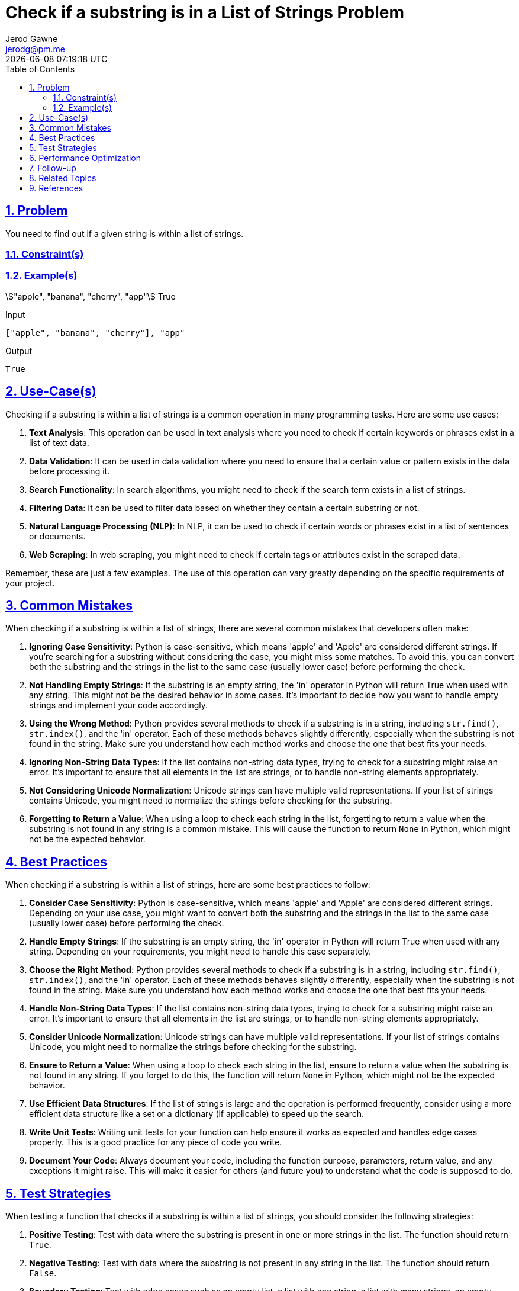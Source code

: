 :doctitle: Check if a substring is in a List of Strings Problem
:author: Jerod Gawne
:email: jerodg@pm.me
:docdate: 04 January 2024
:revdate: {docdatetime}
:doctype: article
:sectanchors:
:sectlinks:
:sectnums:
:toc:
:icons: font
:keywords: problem, python

== Problem

[.lead]
You need to find out if a given string is within a list of strings.

=== Constraint(s)

=== Example(s)

stem:["apple", "banana", "cherry", "app"]
True

.Input
[source,python,linenums]
----
["apple", "banana", "cherry"], "app"
----

.Output
[source,python,linenums]
----
True
----

== Use-Case(s)

Checking if a substring is within a list of strings is a common operation in many programming tasks.
Here are some use cases:

1. **Text Analysis**: This operation can be used in text analysis where you need to check if certain keywords or phrases exist in a list of text data.

2. **Data Validation**: It can be used in data validation where you need to ensure that a certain value or pattern exists in the data before processing it.

3. **Search Functionality**: In search algorithms, you might need to check if the search term exists in a list of strings.

4. **Filtering Data**: It can be used to filter data based on whether they contain a certain substring or not.

5. **Natural Language Processing (NLP)**: In NLP, it can be used to check if certain words or phrases exist in a list of sentences or documents.

6. **Web Scraping**: In web scraping, you might need to check if certain tags or attributes exist in the scraped data.

Remember, these are just a few examples.
The use of this operation can vary greatly depending on the specific requirements of your project.

== Common Mistakes

When checking if a substring is within a list of strings, there are several common mistakes that developers often make:

1. **Ignoring Case Sensitivity**: Python is case-sensitive, which means 'apple' and 'Apple' are considered different strings.
If you're searching for a substring without considering the case, you might miss some matches.
To avoid this, you can convert both the substring and the strings in the list to the same case (usually lower case) before performing the check.

2. **Not Handling Empty Strings**: If the substring is an empty string, the 'in' operator in Python will return True when used with any string.
This might not be the desired behavior in some cases.
It's important to decide how you want to handle empty strings and implement your code accordingly.

3. **Using the Wrong Method**: Python provides several methods to check if a substring is in a string, including `str.find()`, `str.index()`, and the 'in' operator.
Each of these methods behaves slightly differently, especially when the substring is not found in the string.
Make sure you understand how each method works and choose the one that best fits your needs.

4. **Ignoring Non-String Data Types**: If the list contains non-string data types, trying to check for a substring might raise an error.
It's important to ensure that all elements in the list are strings, or to handle non-string elements appropriately.

5. **Not Considering Unicode Normalization**: Unicode strings can have multiple valid representations.
If your list of strings contains Unicode, you might need to normalize the strings before checking for the substring.

6. **Forgetting to Return a Value**: When using a loop to check each string in the list, forgetting to return a value when the substring is not found in any string is a common mistake.
This will cause the function to return `None` in Python, which might not be the expected behavior.

== Best Practices

When checking if a substring is within a list of strings, here are some best practices to follow:

1. **Consider Case Sensitivity**: Python is case-sensitive, which means 'apple' and 'Apple' are considered different strings.
Depending on your use case, you might want to convert both the substring and the strings in the list to the same case (usually lower case) before performing the check.

2. **Handle Empty Strings**: If the substring is an empty string, the 'in' operator in Python will return True when used with any string.
Depending on your requirements, you might need to handle this case separately.

3. **Choose the Right Method**: Python provides several methods to check if a substring is in a string, including `str.find()`, `str.index()`, and the 'in' operator.
Each of these methods behaves slightly differently, especially when the substring is not found in the string.
Make sure you understand how each method works and choose the one that best fits your needs.

4. **Handle Non-String Data Types**: If the list contains non-string data types, trying to check for a substring might raise an error.
It's important to ensure that all elements in the list are strings, or to handle non-string elements appropriately.

5. **Consider Unicode Normalization**: Unicode strings can have multiple valid representations.
If your list of strings contains Unicode, you might need to normalize the strings before checking for the substring.

6. **Ensure to Return a Value**: When using a loop to check each string in the list, ensure to return a value when the substring is not found in any string.
If you forget to do this, the function will return `None` in Python, which might not be the expected behavior.

7. **Use Efficient Data Structures**: If the list of strings is large and the operation is performed frequently, consider using a more efficient data structure like a set or a dictionary (if applicable) to speed up the search.

8. **Write Unit Tests**: Writing unit tests for your function can help ensure it works as expected and handles edge cases properly.
This is a good practice for any piece of code you write.

9. **Document Your Code**: Always document your code, including the function purpose, parameters, return value, and any exceptions it might raise.
This will make it easier for others (and future you) to understand what the code is supposed to do.

== Test Strategies

When testing a function that checks if a substring is within a list of strings, you should consider the following strategies:

1. **Positive Testing**: Test with data where the substring is present in one or more strings in the list.
The function should return `True`.

2. **Negative Testing**: Test with data where the substring is not present in any string in the list.
The function should return `False`.

3. **Boundary Testing**: Test with edge cases such as an empty list, a list with one string, a list with many strings, an empty substring, and a substring longer than any string in the list.

4. **Case Sensitivity Testing**: Test with substrings that are present in the list but have different cases.
Depending on your function's implementation, it may or may not be case sensitive.

5. **Non-String Data Testing**: Test with lists that contain non-string data types.
Depending on your function's implementation, it should either handle these gracefully or raise an appropriate error.

6. **Unicode and Special Characters Testing**: Test with substrings and lists that contain Unicode characters and special characters.

7. **Performance Testing**: If your list is very large, test the performance of your function to ensure it completes in a reasonable amount of time.

== Performance Optimization

When optimizing the performance of a function that checks if a substring is within a list of strings, consider the following tips:

1. **Use Efficient Data Structures**: If the list of strings is large, consider using a more efficient data structure like a set or a dictionary (if applicable) to speed up the search.
These data structures have faster lookup times compared to lists.

2. **Avoid Unnecessary Operations**: Try to minimize the number of operations in your function.
For example, if you're converting the strings to lower case for case-insensitive search, do it once before the search instead of in each iteration.

3. **Use Built-in Functions**: Python's built-in functions are usually optimized for performance.
For example, the 'in' operator is a fast way to check if a substring is in a string.

4. **Use Early Exit**: If your function only needs to check if the substring is in any string in the list (and doesn't need to count the occurrences or do anything else), you can return as soon as you find the first match.
This can significantly speed up your function in cases where the substring is found early in the list.

5. **Parallel Processing**: If the list of strings is very large and the operation is independent for each string, you could consider using parallel processing to speed up the operation.
Python's `multiprocessing` module can be used for this.

6. **Algorithmic Optimization**: Depending on the specific requirements of your function, there might be algorithmic optimizations you can make.
For example, if the list of strings is sorted, you could use a binary search instead of a linear search.

Remember, before optimizing, it's important to identify the actual performance bottlenecks using profiling tools.
Also, readability and maintainability of the code should not be compromised for minor performance gains.

== Follow-up

For further exploration on checking if a substring is within a list of strings, you might want to look into the following topics:

1. **Regular Expressions**: Regular expressions provide a powerful way to search for patterns in strings.
They can be used to check if a substring exists in a string, among many other things.
Python's `re` module provides functions to work with regular expressions.
Here's the Python documentation on regular expressions: [Python re module](https://docs.python.org/3/library/re.html)

2. **String Methods**: Python provides several built-in methods to work with strings.
Understanding these methods can help you manipulate and search strings effectively.
Here's the Python documentation on string methods: [Python String Methods](https://docs.python.org/3/library/stdtypes.html#string-methods)

3. **Data Structures**: Understanding different data structures and their time complexities can help you choose the right data structure for your needs, which can significantly improve the performance of your code.
Here's a link to Python's built-in data structures: [Python Data Structures](https://docs.python.org/3/tutorial/datastructures.html)

4. **Unicode and Character Encoding**: If you're working with non-English text or special characters, understanding Unicode and character encoding can be very helpful.
Here's a good starting point: [Python Unicode HOWTO](https://docs.python.org/3/howto/unicode.html)

5. **Unit Testing**: Writing tests for your code is a good practice that can help you catch bugs and ensure your code works as expected.
Python's `unittest` module provides a framework for writing and running tests.
Here's the Python documentation on `unittest`: [Python unittest module](https://docs.python.org/3/library/unittest.html)

6. **Performance Profiling**: If you're interested in optimizing the performance of your code, understanding how to profile your code to find bottlenecks is a crucial skill.
Here's the Python documentation on the `cProfile` module, a built-in module for profiling Python code: [Python cProfile module](https://docs.python.org/3/library/profile.html)

Remember, the best way to learn is by doing.
Try to write code that uses these concepts, and don't hesitate to experiment and make mistakes.
That's a big part of the learning process.

== Related Topics

Related topics for checking if a substring is within a list of strings include:

1. **Data Types and Variables**: Understanding different data types, especially strings, is crucial as the operation involves checking a substring within strings. [Python Data Types](https://docs.python.org/3/tutorial/introduction.html#using-python-as-a-calculator)

2. **Control Structures**: Control structures like loops and conditional statements are often used in the process of checking if a substring is within a list of strings. [Python Control Flow](https://docs.python.org/3/tutorial/controlflow.html)

3. **String Methods**: Python provides several built-in methods to work with strings.
Understanding these methods can help you manipulate and search strings effectively. [Python String Methods](https://docs.python.org/3/library/stdtypes.html#string-methods)

4. **Regular Expressions**: Regular expressions provide a powerful way to search for patterns in strings.
They can be used to check if a substring exists in a string, among many other things. [Python re module](https://docs.python.org/3/library/re.html)

5. **Unicode and Character Encoding**: If you're working with non-English text or special characters, understanding Unicode and character encoding can be very helpful. [Python Unicode HOWTO](https://docs.python.org/3/howto/unicode.html)

6. **Error Handling**: It's important to know how to handle potential errors, such as invalid inputs. [Python Errors and Exceptions](https://docs.python.org/3/tutorial/errors.html)

7. **Unit Testing**: Writing unit tests can help ensure your function works as expected and handles edge cases properly. [Python Unit Testing](https://docs.python.org/3/library/unittest.html)

8. **Performance Profiling**: If you're interested in optimizing the performance of your code, understanding how to profile your code to find bottlenecks is a crucial skill. [Python cProfile module](https://docs.python.org/3/library/profile.html)

9. **Data Structures**: Understanding different data structures and their time complexities can help you choose the right data structure for your needs, which can significantly improve the performance of your code. [Python Data Structures](https://docs.python.org/3/tutorial/datastructures.html)

== References

Here are the official Python documentation references relevant to the methods used in the provided code:

1. **List Comprehensions**: List comprehensions provide a concise way to create lists based on existing lists.
In Python, you can create a list using a for loop, a condition, and an expression. [Python List Comprehensions](https://docs.python.org/3/tutorial/datastructures.html#list-comprehensions)

2. **The 'in' operator**: The 'in' operator in Python is used to check if a value exists in a sequence (list, range, string etc.). [Python Membership Operators](https://docs.python.org/3/reference/expressions.html#membership-test-operations)

3. **The 'if' statement**: The 'if' statement in Python is used to test a specific condition.
If the condition is true, a block of indented code will be executed. [Python If Statements](https://docs.python.org/3/tutorial/controlflow.html#if-statements)

4. **The 'for' loop**: The 'for' loop in Python is used to iterate over a sequence (list, tuple, string) or other iterable objects.
Iterating over a sequence is called traversal. [Python For Loops](https://docs.python.org/3/tutorial/controlflow.html#for-statements)

5. **The 'join' method**: The 'join' method is a string method which returns a string concatenated with the elements of an iterable. [Python String join() Method](https://docs.python.org/3/library/stdtypes.html#str.join)

6. **The 'typing' module**: The typing module in Python is used to indicate the type of value that can be assigned to a variable, the type of function arguments, and the return type of the function. [Python Typing Module](https://docs.python.org/3/library/typing.html)

7. **The 'bool' type**: The 'bool' type in Python is used to represent boolean values.
The two constants, True and False, are used to represent truth values (although they are not the only values that can be interpreted as true or false). [Python Boolean Values](https://docs.python.org/3/library/stdtypes.html#boolean-values)

